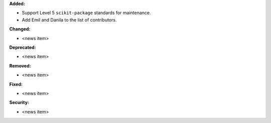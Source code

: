 **Added:**

* Support Level 5 ``scikit-package`` standards for maintenance.
* Add Emil and Danila to the list of contributors.

**Changed:**

* <news item>

**Deprecated:**

* <news item>

**Removed:**

* <news item>

**Fixed:**

* <news item>

**Security:**

* <news item>
